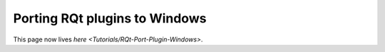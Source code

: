 Porting RQt plugins to Windows
==============================

This page now lives `here <Tutorials/RQt-Port-Plugin-Windows>`.
